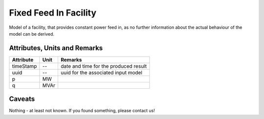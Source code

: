 .. _fixed_feed_in_model:

Fixed Feed In Facility
----------------------
Model of a facility, that provides constant power feed in, as no further information about the actual behaviour of the
model can be derived.

Attributes, Units and Remarks
^^^^^^^^^^^^^^^^^^^^^^^^^^^^^

+------------------+---------+--------------------------------------------------------------------------------------+
| Attribute        | Unit    | Remarks                                                                              |
+==================+=========+======================================================================================+
| timeStamp        | --      | date and time for the produced result                                                |
+------------------+---------+--------------------------------------------------------------------------------------+
| uuid             | --      | uuid for the associated input model                                                  |
+------------------+---------+--------------------------------------------------------------------------------------+
| p                | MW      |                                                                                      |
+------------------+---------+--------------------------------------------------------------------------------------+
| q                | MVAr    |                                                                                      |
+------------------+---------+--------------------------------------------------------------------------------------+

Caveats
^^^^^^^
Nothing - at least not known.
If you found something, please contact us!
